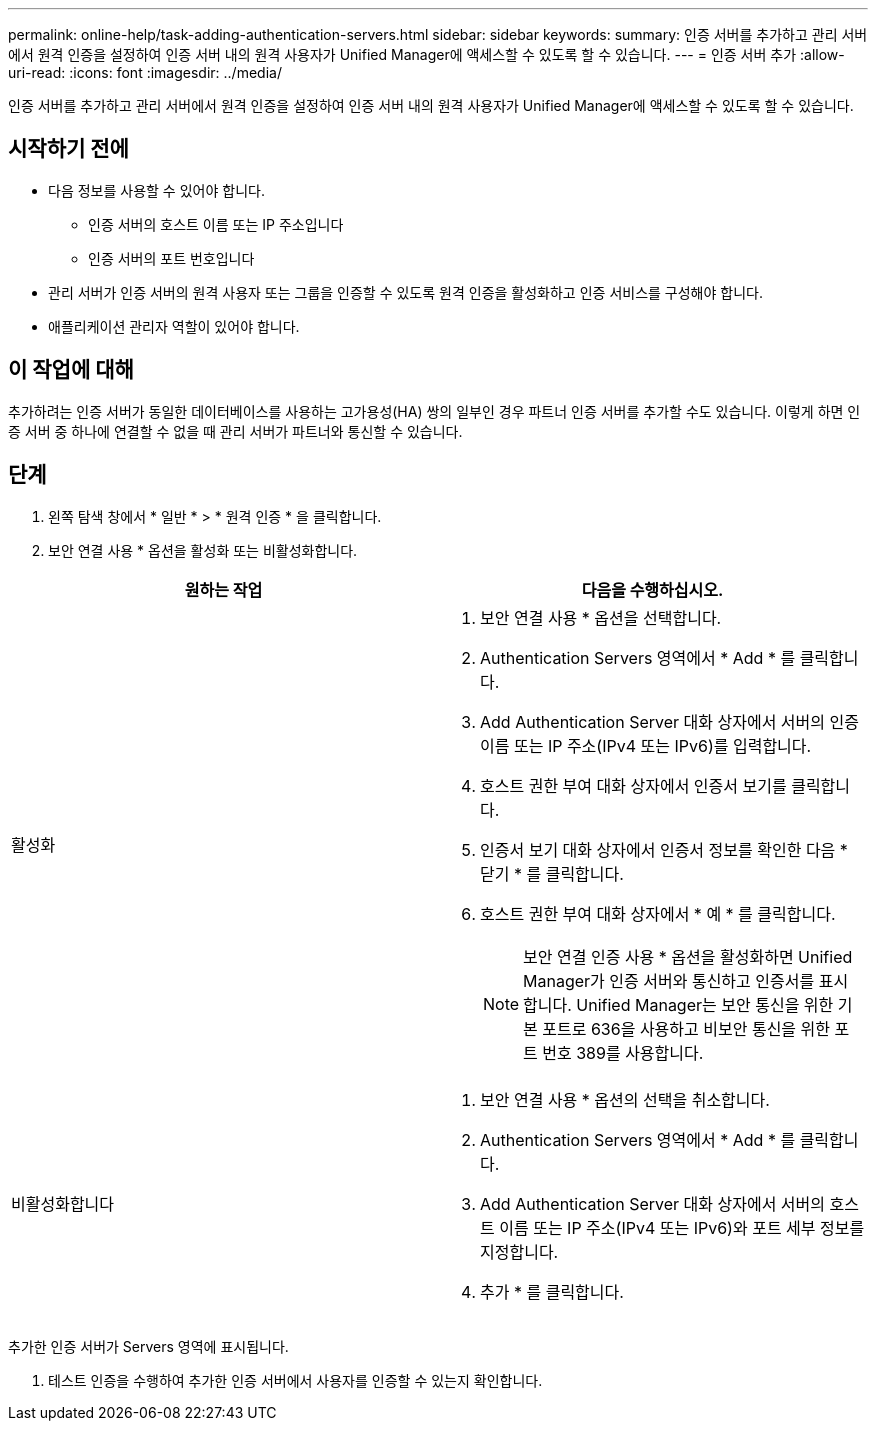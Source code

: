---
permalink: online-help/task-adding-authentication-servers.html 
sidebar: sidebar 
keywords:  
summary: 인증 서버를 추가하고 관리 서버에서 원격 인증을 설정하여 인증 서버 내의 원격 사용자가 Unified Manager에 액세스할 수 있도록 할 수 있습니다. 
---
= 인증 서버 추가
:allow-uri-read: 
:icons: font
:imagesdir: ../media/


[role="lead"]
인증 서버를 추가하고 관리 서버에서 원격 인증을 설정하여 인증 서버 내의 원격 사용자가 Unified Manager에 액세스할 수 있도록 할 수 있습니다.



== 시작하기 전에

* 다음 정보를 사용할 수 있어야 합니다.
+
** 인증 서버의 호스트 이름 또는 IP 주소입니다
** 인증 서버의 포트 번호입니다


* 관리 서버가 인증 서버의 원격 사용자 또는 그룹을 인증할 수 있도록 원격 인증을 활성화하고 인증 서비스를 구성해야 합니다.
* 애플리케이션 관리자 역할이 있어야 합니다.




== 이 작업에 대해

추가하려는 인증 서버가 동일한 데이터베이스를 사용하는 고가용성(HA) 쌍의 일부인 경우 파트너 인증 서버를 추가할 수도 있습니다. 이렇게 하면 인증 서버 중 하나에 연결할 수 없을 때 관리 서버가 파트너와 통신할 수 있습니다.



== 단계

. 왼쪽 탐색 창에서 * 일반 * > * 원격 인증 * 을 클릭합니다.
. 보안 연결 사용 * 옵션을 활성화 또는 비활성화합니다.


[cols="2*"]
|===
| 원하는 작업 | 다음을 수행하십시오. 


 a| 
활성화
 a| 
. 보안 연결 사용 * 옵션을 선택합니다.
. Authentication Servers 영역에서 * Add * 를 클릭합니다.
. Add Authentication Server 대화 상자에서 서버의 인증 이름 또는 IP 주소(IPv4 또는 IPv6)를 입력합니다.
. 호스트 권한 부여 대화 상자에서 인증서 보기를 클릭합니다.
. 인증서 보기 대화 상자에서 인증서 정보를 확인한 다음 * 닫기 * 를 클릭합니다.
. 호스트 권한 부여 대화 상자에서 * 예 * 를 클릭합니다.
+
[NOTE]
====
보안 연결 인증 사용 * 옵션을 활성화하면 Unified Manager가 인증 서버와 통신하고 인증서를 표시합니다. Unified Manager는 보안 통신을 위한 기본 포트로 636을 사용하고 비보안 통신을 위한 포트 번호 389를 사용합니다.

====




 a| 
비활성화합니다
 a| 
. 보안 연결 사용 * 옵션의 선택을 취소합니다.
. Authentication Servers 영역에서 * Add * 를 클릭합니다.
. Add Authentication Server 대화 상자에서 서버의 호스트 이름 또는 IP 주소(IPv4 또는 IPv6)와 포트 세부 정보를 지정합니다.
. 추가 * 를 클릭합니다.


|===
추가한 인증 서버가 Servers 영역에 표시됩니다.

. 테스트 인증을 수행하여 추가한 인증 서버에서 사용자를 인증할 수 있는지 확인합니다.

